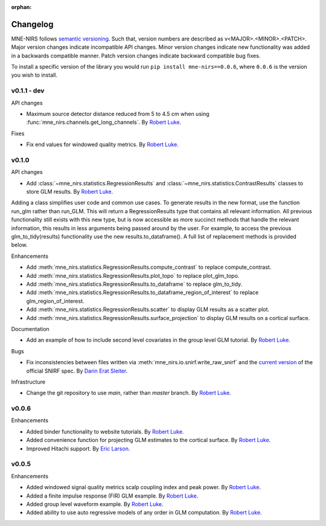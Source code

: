 :orphan:

.. _whats_new:

#########
Changelog
#########

MNE-NIRS follows `semantic versioning <https://semver.org/>`_.
Such that, version numbers are described as v<MAJOR>.<MINOR>.<PATCH>.
Major version changes indicate incompatible API changes.
Minor version changes indicate new functionality was added in a backwards compatible manner.
Patch version changes indicate backward compatible bug fixes.

To install a specific version of the library you would run ``pip install mne-nirs==0.0.6``, where ``0.0.6`` is the version you wish to install.

v0.1.1 - dev
------------

API changes

* Maximum source detector distance reduced from 5 to 4.5 cm when using :func:`mne_nirs.channels.get_long_channels`. By `Robert Luke`_.

Fixes

* Fix end values for windowed quality metrics. By `Robert Luke`_.


v0.1.0
------

API changes

* Add :class:`~mne_nirs.statistics.RegressionResults` and :class:`~mne_nirs.statistics.ContrastResults` classes to store GLM results. By `Robert Luke`_.

Adding a class simplifies user code and common use cases.
To generate results in the new format, use the function run_glm rather than run_GLM.
This will return a RegressionResults type that contains all relevant information.
All previous functionality still exists with this new type,
but is now accessible as more succinct methods that handle the relevant information,
this results in less arguments being passed around by the user.
For example, to access the previous glm_to_tidy(results) functionality use the new results.to_dataframe().
A full list of replacement methods is provided below.

Enhancements

* Add :meth:`mne_nirs.statistics.RegressionResults.compute_contrast` to replace compute_contrast.
* Add :meth:`mne_nirs.statistics.RegressionResults.plot_topo` to replace plot_glm_topo.
* Add :meth:`mne_nirs.statistics.RegressionResults.to_dataframe` to replace glm_to_tidy.
* Add :meth:`mne_nirs.statistics.RegressionResults.to_dataframe_region_of_interest` to replace glm_region_of_interest.
* Add :meth:`mne_nirs.statistics.RegressionResults.scatter` to display GLM results as a scatter plot.
* Add :meth:`mne_nirs.statistics.RegressionResults.surface_projection` to display GLM results on a cortical surface.


Documentation

* Add an example of how to include second level covariates in the group level GLM tutorial. By `Robert Luke`_.


Bugs

* Fix inconsistencies between files written via :meth:`mne_nirs.io.snirf.write_raw_snirf` and the `current version <https://github.com/fNIRS/snirf/blob/52de9a6724ddd0c9dcd36d8d11007895fed74205/snirf_specification.md>`_ of the official SNIRF spec. By `Darin Erat Sleiter`_.


Infrastructure

* Change the git repository to use `main`, rather than `master` branch. By `Robert Luke`_.


v0.0.6
------

Enhancements

* Added binder functionality to website tutorials. By `Robert Luke`_.

* Added convenience function for projecting GLM estimates to the cortical surface. By `Robert Luke`_.

* Improved Hitachi support. By `Eric Larson`_.


v0.0.5
------

Enhancements

* Added windowed signal quality metrics scalp coupling index and peak power. By `Robert Luke`_.

* Added a finite impulse response (FIR) GLM example. By `Robert Luke`_.

* Added group level waveform example. By `Robert Luke`_.

* Added ability to use auto regressive models of any order in GLM computation. By `Robert Luke`_.


.. _Robert Luke: https://github.com/rob-luke/
.. _Eric Larson: https://github.com/larsoner/
.. _Darin Erat Sleiter: https://github.com/dsleiter
